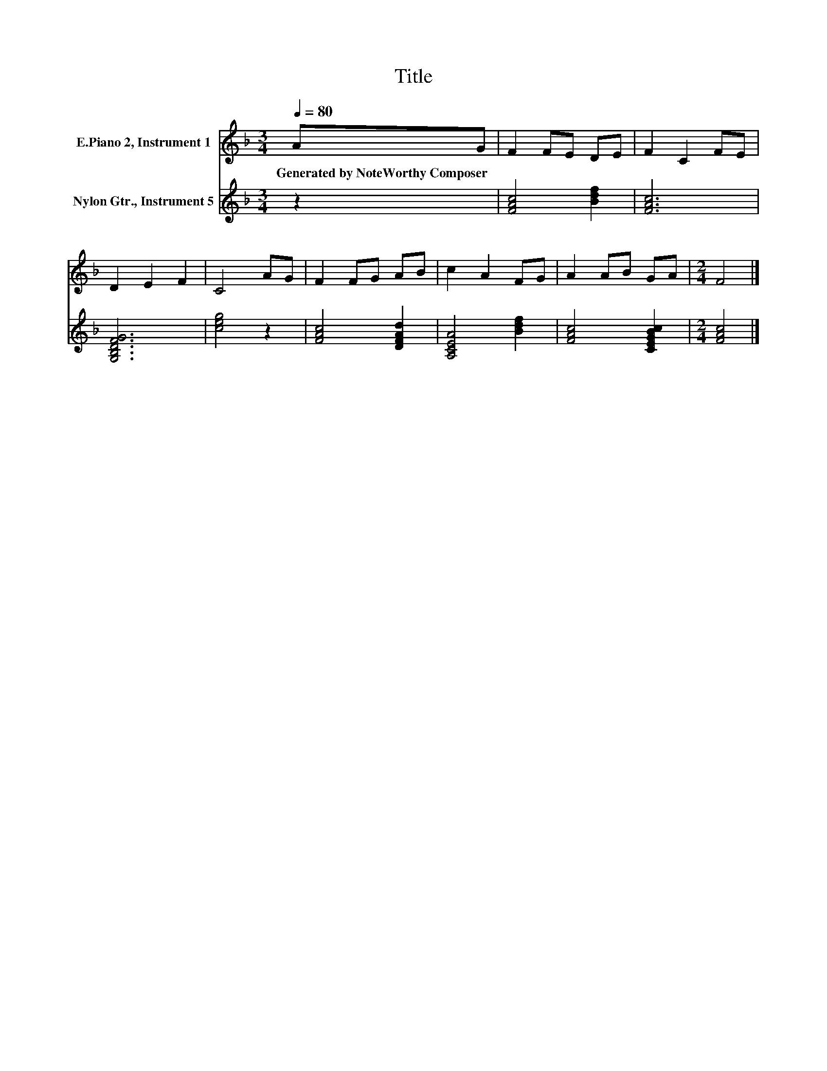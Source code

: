X:1
T:Title
%%score 1 2
L:1/8
Q:1/4=80
M:3/4
K:F
V:1 treble nm="E.Piano 2, Instrument 1"
V:2 treble nm="Nylon Gtr., Instrument 5"
V:1
 AG | F2 FE DE | F2 C2 FE | D2 E2 F2 | C4 AG | F2 FG AB | c2 A2 FG | A2 AB GA |[M:2/4] F4 |] %9
w: Generated~by~NoteWorthy~Composer *|||||||||
V:2
 z2 | [FAc]4 [Bdf]2 | [FAc]6 | [G,B,DFG]6 | [ceg]4 z2 | [FAc]4 [DFAd]2 | [A,CEA]4 [Bdf]2 | %7
 [FAc]4 [CEGBc]2 |[M:2/4] [FAc]4 |] %9

